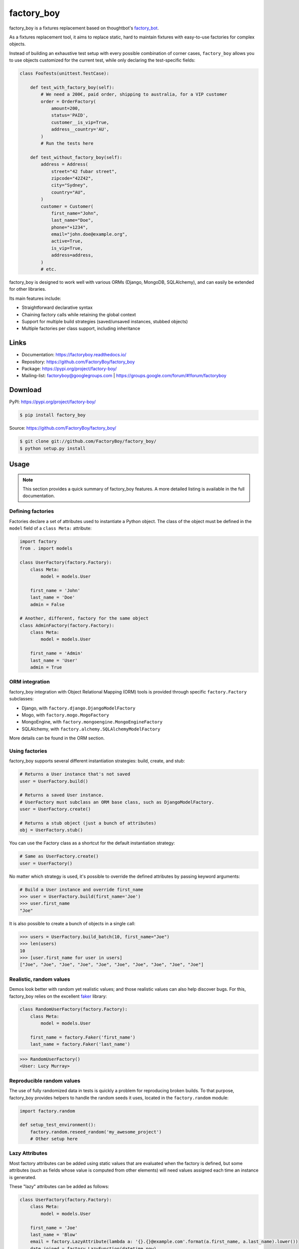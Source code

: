 factory_boy
===========

.. image:: https://github.com/FactoryBoy/factory_boy/workflows/Test/badge.svg
    :target: https://github.com/FactoryBoy/factory_boy/actions?query=workflow%3ATest

.. image:: https://github.com/FactoryBoy/factory_boy/workflows/Check/badge.svg
    :target: https://github.com/FactoryBoy/factory_boy/actions?query=workflow%3ACheck

.. image:: https://img.shields.io/pypi/v/factory_boy.svg
    :target: https://factoryboy.readthedocs.io/en/latest/changelog.html
    :alt: Latest Version

.. image:: https://img.shields.io/pypi/pyversions/factory_boy.svg
    :target: https://pypi.org/project/factory-boy/
    :alt: Supported Python versions

.. image:: https://img.shields.io/pypi/wheel/factory_boy.svg
    :target: https://pypi.org/project/factory-boy/
    :alt: Wheel status

.. image:: https://img.shields.io/pypi/l/factory_boy.svg
    :target: https://pypi.org/project/factory-boy/
    :alt: License

factory_boy is a fixtures replacement based on thoughtbot's `factory_bot <https://github.com/thoughtbot/factory_bot>`_.

As a fixtures replacement tool, it aims to replace static, hard to maintain fixtures
with easy-to-use factories for complex objects.

Instead of building an exhaustive test setup with every possible combination of corner cases,
``factory_boy`` allows you to use objects customized for the current test,
while only declaring the test-specific fields:

.. code-block:: python

    class FooTests(unittest.TestCase):

        def test_with_factory_boy(self):
            # We need a 200€, paid order, shipping to australia, for a VIP customer
            order = OrderFactory(
                amount=200,
                status='PAID',
                customer__is_vip=True,
                address__country='AU',
            )
            # Run the tests here

        def test_without_factory_boy(self):
            address = Address(
                street="42 fubar street",
                zipcode="42Z42",
                city="Sydney",
                country="AU",
            )
            customer = Customer(
                first_name="John",
                last_name="Doe",
                phone="+1234",
                email="john.doe@example.org",
                active=True,
                is_vip=True,
                address=address,
            )
            # etc.

factory_boy is designed to work well with various ORMs (Django, MongoDB, SQLAlchemy),
and can easily be extended for other libraries.

Its main features include:

- Straightforward declarative syntax
- Chaining factory calls while retaining the global context
- Support for multiple build strategies (saved/unsaved instances, stubbed objects)
- Multiple factories per class support, including inheritance


Links
-----

* Documentation: https://factoryboy.readthedocs.io/
* Repository: https://github.com/FactoryBoy/factory_boy
* Package: https://pypi.org/project/factory-boy/
* Mailing-list: `factoryboy@googlegroups.com <mailto:factoryboy@googlegroups.com>`_ | https://groups.google.com/forum/#!forum/factoryboy


Download
--------

PyPI: https://pypi.org/project/factory-boy/

.. code-block:: sh

    $ pip install factory_boy

Source: https://github.com/FactoryBoy/factory_boy/

.. code-block:: sh

    $ git clone git://github.com/FactoryBoy/factory_boy/
    $ python setup.py install


Usage
-----


.. note:: This section provides a quick summary of factory_boy features.
          A more detailed listing is available in the full documentation.


Defining factories
""""""""""""""""""

Factories declare a set of attributes used to instantiate a Python object.
The class of the object must be defined in the ``model`` field of a ``class Meta:`` attribute:

.. code-block:: python

    import factory
    from . import models

    class UserFactory(factory.Factory):
        class Meta:
            model = models.User

        first_name = 'John'
        last_name = 'Doe'
        admin = False

    # Another, different, factory for the same object
    class AdminFactory(factory.Factory):
        class Meta:
            model = models.User

        first_name = 'Admin'
        last_name = 'User'
        admin = True


ORM integration
"""""""""""""""

factory_boy integration with Object Relational Mapping (ORM) tools is provided
through specific ``factory.Factory`` subclasses:

* Django, with ``factory.django.DjangoModelFactory``
* Mogo, with ``factory.mogo.MogoFactory``
* MongoEngine, with ``factory.mongoengine.MongoEngineFactory``
* SQLAlchemy, with ``factory.alchemy.SQLAlchemyModelFactory``

More details can be found in the ORM section.


Using factories
"""""""""""""""

factory_boy supports several different instantiation strategies: build, create, and stub:

.. code-block:: python

    # Returns a User instance that's not saved
    user = UserFactory.build()

    # Returns a saved User instance.
    # UserFactory must subclass an ORM base class, such as DjangoModelFactory.
    user = UserFactory.create()

    # Returns a stub object (just a bunch of attributes)
    obj = UserFactory.stub()


You can use the Factory class as a shortcut for the default instantiation strategy:

.. code-block:: python

    # Same as UserFactory.create()
    user = UserFactory()


No matter which strategy is used, it's possible to override the defined attributes by passing keyword arguments:

.. code-block:: pycon

    # Build a User instance and override first_name
    >>> user = UserFactory.build(first_name='Joe')
    >>> user.first_name
    "Joe"


It is also possible to create a bunch of objects in a single call:

.. code-block:: pycon

    >>> users = UserFactory.build_batch(10, first_name="Joe")
    >>> len(users)
    10
    >>> [user.first_name for user in users]
    ["Joe", "Joe", "Joe", "Joe", "Joe", "Joe", "Joe", "Joe", "Joe", "Joe"]


Realistic, random values
""""""""""""""""""""""""

Demos look better with random yet realistic values; and those realistic values can also help discover bugs.
For this, factory_boy relies on the excellent `faker <https://faker.readthedocs.io/en/latest/>`_ library:

.. code-block:: python

    class RandomUserFactory(factory.Factory):
        class Meta:
            model = models.User

        first_name = factory.Faker('first_name')
        last_name = factory.Faker('last_name')

.. code-block:: pycon

    >>> RandomUserFactory()
    <User: Lucy Murray>


Reproducible random values
""""""""""""""""""""""""""

The use of fully randomized data in tests is quickly a problem for reproducing broken builds.
To that purpose, factory_boy provides helpers to handle the random seeds it uses, located in the ``factory.random`` module:

.. code-block:: python

    import factory.random

    def setup_test_environment():
        factory.random.reseed_random('my_awesome_project')
        # Other setup here


Lazy Attributes
"""""""""""""""

Most factory attributes can be added using static values that are evaluated when the factory is defined,
but some attributes (such as fields whose value is computed from other elements)
will need values assigned each time an instance is generated.

These "lazy" attributes can be added as follows:

.. code-block:: python

    class UserFactory(factory.Factory):
        class Meta:
            model = models.User

        first_name = 'Joe'
        last_name = 'Blow'
        email = factory.LazyAttribute(lambda a: '{}.{}@example.com'.format(a.first_name, a.last_name).lower())
        date_joined = factory.LazyFunction(datetime.now)

.. code-block:: pycon

    >>> UserFactory().email
    "joe.blow@example.com"


.. note:: ``LazyAttribute`` calls the function with the object being constructed as an argument, when
          ``LazyFunction`` does not send any argument.


Sequences
"""""""""

Unique values in a specific format (for example, e-mail addresses) can be generated using sequences. Sequences are defined by using ``Sequence`` or the decorator ``sequence``:

.. code-block:: python

    class UserFactory(factory.Factory):
        class Meta:
            model = models.User

        email = factory.Sequence(lambda n: 'person{}@example.com'.format(n))

    >>> UserFactory().email
    'person0@example.com'
    >>> UserFactory().email
    'person1@example.com'


Associations
""""""""""""

Some objects have a complex field, that should itself be defined from a dedicated factories.
This is handled by the ``SubFactory`` helper:

.. code-block:: python

    class PostFactory(factory.Factory):
        class Meta:
            model = models.Post

        author = factory.SubFactory(UserFactory)


The associated object's strategy will be used:


.. code-block:: python

    # Builds and saves a User and a Post
    >>> post = PostFactory()
    >>> post.id is None  # Post has been 'saved'
    False
    >>> post.author.id is None  # post.author has been saved
    False

    # Builds but does not save a User, and then builds but does not save a Post
    >>> post = PostFactory.build()
    >>> post.id is None
    True
    >>> post.author.id is None
    True

Support Policy
--------------

``factory_boy`` supports active Python versions as well as PyPy3.

- **Python**'s `supported versions
  <https://devguide.python.org/#status-of-python-branches>`__.
- **Django**'s `supported
  versions <https://www.djangoproject.com/download/#supported-versions>`__.
- **SQLAlchemy**: `latest version on PyPI <https://pypi.org/project/SQLAlchemy/>`__.
- **MongoEngine**: `latest version on PyPI <https://pypi.org/project/mongoengine/>`__.

Debugging factory_boy
---------------------

Debugging factory_boy can be rather complex due to the long chains of calls.
Detailed logging is available through the ``factory`` logger.

A helper, `factory.debug()`, is available to ease debugging:

.. code-block:: python

    with factory.debug():
        obj = TestModel2Factory()


    import logging
    logger = logging.getLogger('factory')
    logger.addHandler(logging.StreamHandler())
    logger.setLevel(logging.DEBUG)

This will yield messages similar to those (artificial indentation):

.. code-block:: ini

    BaseFactory: Preparing tests.test_using.TestModel2Factory(extra={})
      LazyStub: Computing values for tests.test_using.TestModel2Factory(two=<OrderedDeclarationWrapper for <factory.declarations.SubFactory object at 0x1e15610>>)
        SubFactory: Instantiating tests.test_using.TestModelFactory(__containers=(<LazyStub for tests.test_using.TestModel2Factory>,), one=4), create=True
        BaseFactory: Preparing tests.test_using.TestModelFactory(extra={'__containers': (<LazyStub for tests.test_using.TestModel2Factory>,), 'one': 4})
          LazyStub: Computing values for tests.test_using.TestModelFactory(one=4)
          LazyStub: Computed values, got tests.test_using.TestModelFactory(one=4)
        BaseFactory: Generating tests.test_using.TestModelFactory(one=4)
      LazyStub: Computed values, got tests.test_using.TestModel2Factory(two=<tests.test_using.TestModel object at 0x1e15410>)
    BaseFactory: Generating tests.test_using.TestModel2Factory(two=<tests.test_using.TestModel object at 0x1e15410>)

Contributing
------------

factory_boy is distributed under the MIT License.

Issues should be opened through `GitHub Issues <https://github.com/FactoryBoy/factory_boy/issues/>`_; whenever possible, a pull request should be included.
Questions and suggestions are welcome on the `mailing-list <mailto:factoryboy@googlegroups.com>`_.

Development dependencies can be installed in a `virtualenv
<https://docs.python.org/3/tutorial/venv.html>`_ with:

.. code-block:: sh

    $ pip install --editable '.[dev]'

All pull requests should pass the test suite, which can be launched simply with:

.. code-block:: sh

    $ make testall



In order to test coverage, please use:

.. code-block:: sh

    $ make coverage


To test with a specific framework version, you may use a ``tox`` target:

.. code-block:: sh

    # list all tox environments
    $ tox --listenvs

    # run tests inside a specific environment (django/mongoengine/SQLAlchemy are not installed)
    $ tox -e py310-none-sqlite

    # run tests inside a specific environment (django)
    $ tox -e py310-djangomain-sqlite

    # run tests inside a specific environment (alchemy)
    $ tox -e py310-alchemy-postgres

    # run tests inside a specific environment (mongoengine)
    $ tox -e py310-mongo-sqlite


Packaging
---------

For users interesting in packaging FactoryBoy into downstream distribution channels
(e.g. ``.deb``, ``.rpm``, ``.ebuild``), the following tips might be helpful:

Dependencies
""""""""""""

The package's run-time dependencies are listed in ``setup.cfg``.
The dependencies useful for building and testing the library are covered by the
``dev`` and ``doc`` extras.

Moreover, all development / testing tasks are driven through ``make(1)``.

Building
""""""""

In order to run the build steps (currently only for docs), run:

.. code-block:: sh

    python setup.py egg_info
    make doc

Testing
"""""""

When testing for the active Python environment, run the following:

.. code-block:: sh

    make test

.. note::

    You must make sure that the ``factory`` module is importable, as it is imported from
    the testing code.
